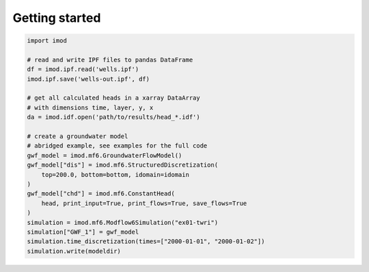 ***************
Getting started
***************

.. code:: python

   import imod

   # read and write IPF files to pandas DataFrame
   df = imod.ipf.read('wells.ipf')
   imod.ipf.save('wells-out.ipf', df)

   # get all calculated heads in a xarray DataArray
   # with dimensions time, layer, y, x
   da = imod.idf.open('path/to/results/head_*.idf')

   # create a groundwater model
   # abridged example, see examples for the full code
   gwf_model = imod.mf6.GroundwaterFlowModel()
   gwf_model["dis"] = imod.mf6.StructuredDiscretization(
       top=200.0, bottom=bottom, idomain=idomain
   )
   gwf_model["chd"] = imod.mf6.ConstantHead(
       head, print_input=True, print_flows=True, save_flows=True
   )
   simulation = imod.mf6.Modflow6Simulation("ex01-twri")
   simulation["GWF_1"] = gwf_model
   simulation.time_discretization(times=["2000-01-01", "2000-01-02"])
   simulation.write(modeldir)
